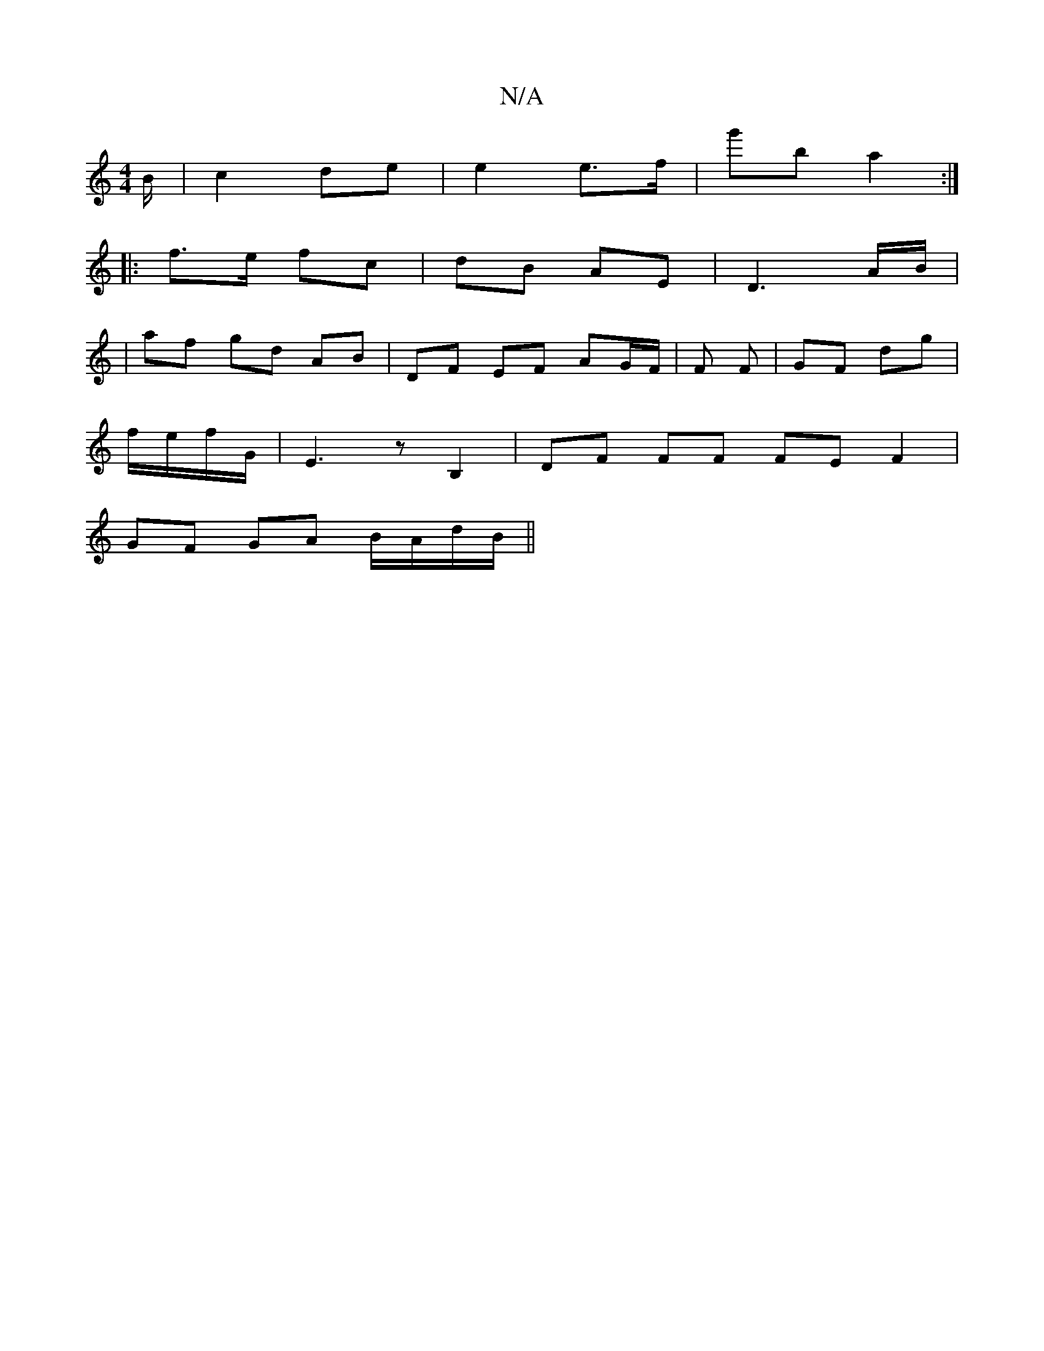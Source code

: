 X:1
T:N/A
M:4/4
R:N/A
K:Cmajor
B/ | c2 de | e2 e>f | g'b a2 :|
|: f>e fc | dB AE | D3 A/B/ |
| af gd AB | DF EF AG/F/ | F F|GF dg |
f/e/f/G/ | E3 z B,2 | DF FF FE F2|
GF GA B/A/d/B/||

gf|g2 dB cecA|BGED EGDG|ABga bgeg||

a2 af gfe
